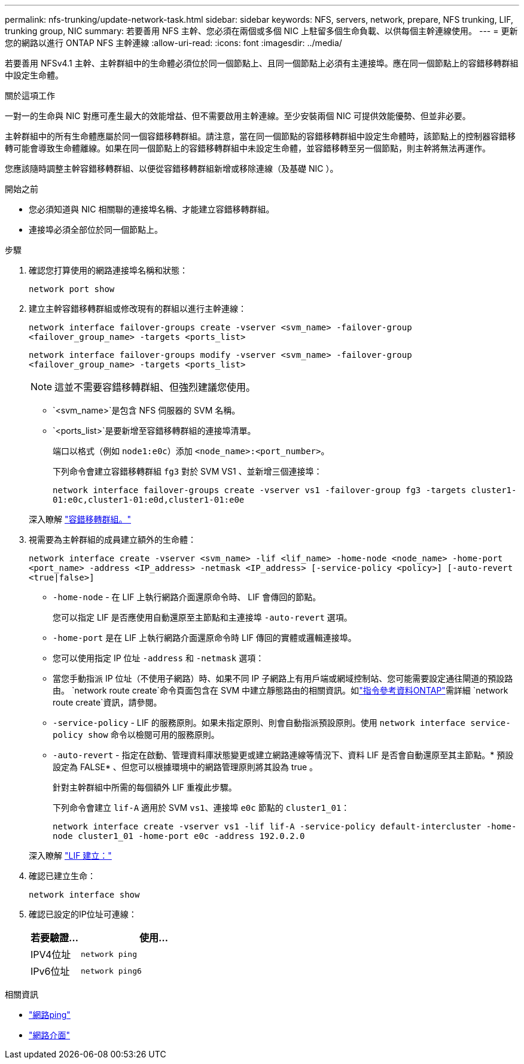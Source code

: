 ---
permalink: nfs-trunking/update-network-task.html 
sidebar: sidebar 
keywords: NFS, servers, network, prepare, NFS trunking, LIF, trunking group, NIC 
summary: 若要善用 NFS 主幹、您必須在兩個或多個 NIC 上駐留多個生命負載、以供每個主幹連線使用。 
---
= 更新您的網路以進行 ONTAP NFS 主幹連線
:allow-uri-read: 
:icons: font
:imagesdir: ../media/


[role="lead"]
若要善用 NFSv4.1 主幹、主幹群組中的生命體必須位於同一個節點上、且同一個節點上必須有主連接埠。應在同一個節點上的容錯移轉群組中設定生命體。

.關於這項工作
一對一的生命與 NIC 對應可產生最大的效能增益、但不需要啟用主幹連線。至少安裝兩個 NIC 可提供效能優勢、但並非必要。

主幹群組中的所有生命體應屬於同一個容錯移轉群組。請注意，當在同一個節點的容錯移轉群組中設定生命體時，該節點上的控制器容錯移轉可能會導致生命體離線。如果在同一個節點上的容錯移轉群組中未設定生命體，並容錯移轉至另一個節點，則主幹將無法再運作。

您應該隨時調整主幹容錯移轉群組、以便從容錯移轉群組新增或移除連線（及基礎 NIC ）。

.開始之前
* 您必須知道與 NIC 相關聯的連接埠名稱、才能建立容錯移轉群組。
* 連接埠必須全部位於同一個節點上。


.步驟
. 確認您打算使用的網路連接埠名稱和狀態：
+
`network port show`

. 建立主幹容錯移轉群組或修改現有的群組以進行主幹連線：
+
`network interface failover-groups create -vserver <svm_name> -failover-group <failover_group_name> -targets <ports_list>`

+
`network interface failover-groups modify -vserver <svm_name> -failover-group <failover_group_name> -targets <ports_list>`

+

NOTE: 這並不需要容錯移轉群組、但強烈建議您使用。

+
** `<svm_name>`是包含 NFS 伺服器的 SVM 名稱。
** `<ports_list>`是要新增至容錯移轉群組的連接埠清單。
+
端口以格式（例如 `node1:e0c`）添加 `<node_name>:<port_number>`。

+
下列命令會建立容錯移轉群組 `fg3` 對於 SVM VS1 、並新增三個連接埠：

+
`network interface failover-groups create -vserver vs1 -failover-group fg3 -targets cluster1-01:e0c,cluster1-01:e0d,cluster1-01:e0e`

+
深入瞭解 link:../networking/configure_failover_groups_and_policies_for_lifs_overview.html["容錯移轉群組。"]



. 視需要為主幹群組的成員建立額外的生命體：
+
`network interface create -vserver <svm_name> -lif <lif_name> -home-node <node_name> -home-port <port_name> -address <IP_address> -netmask <IP_address> [-service-policy <policy>] [-auto-revert <true|false>]`

+
** `-home-node` - 在 LIF 上執行網路介面還原命令時、 LIF 會傳回的節點。
+
您可以指定 LIF 是否應使用自動還原至主節點和主連接埠 `-auto-revert` 選項。

** `-home-port` 是在 LIF 上執行網路介面還原命令時 LIF 傳回的實體或邏輯連接埠。
** 您可以使用指定 IP 位址 `-address` 和 `-netmask` 選項：
** 當您手動指派 IP 位址（不使用子網路）時、如果不同 IP 子網路上有用戶端或網域控制站、您可能需要設定通往閘道的預設路由。 `network route create`命令頁面包含在 SVM 中建立靜態路由的相關資訊。如link:https://docs.netapp.com/us-en/ontap-cli/network-route-create.html["指令參考資料ONTAP"^]需詳細 `network route create`資訊，請參閱。
** `-service-policy` - LIF 的服務原則。如果未指定原則、則會自動指派預設原則。使用 `network interface service-policy show` 命令以檢閱可用的服務原則。
** `-auto-revert` - 指定在啟動、管理資料庫狀態變更或建立網路連線等情況下、資料 LIF 是否會自動還原至其主節點。* 預設設定為 FALSE* 、但您可以根據環境中的網路管理原則將其設為 true 。
+
針對主幹群組中所需的每個額外 LIF 重複此步驟。

+
下列命令會建立 `lif-A` 適用於 SVM `vs1`、連接埠 `e0c` 節點的 `cluster1_01`：

+
`network interface create -vserver vs1 -lif lif-A -service-policy default-intercluster -home-node cluster1_01 -home-port e0c -address 192.0.2.0`

+
深入瞭解 link:../networking/create_lifs.html["LIF 建立："]



. 確認已建立生命：
+
[source, cli]
----
network interface show
----
. 確認已設定的IP位址可連線：
+
[cols="25,75"]
|===
| 若要驗證... | 使用... 


| IPV4位址 | `network ping` 


| IPv6位址 | `network ping6` 
|===


.相關資訊
* link:https://docs.netapp.com/us-en/ontap-cli/network-ping.html["網路ping"^]
* link:https://docs.netapp.com/us-en/ontap-cli/search.html?q=network+interface["網路介面"^]

